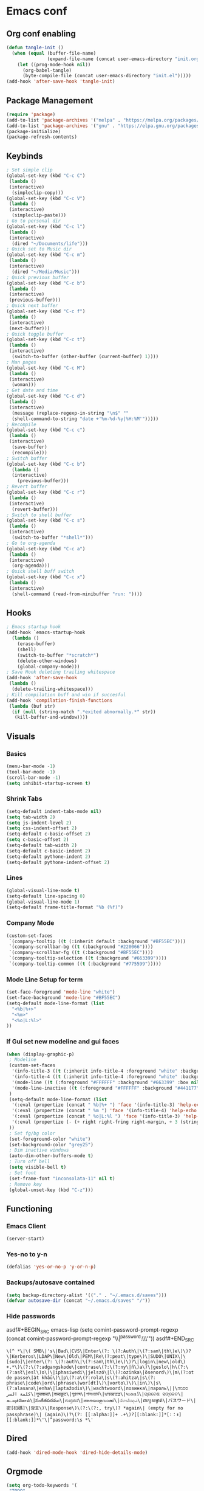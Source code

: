 #+BABEL: :cache yes
#+PROPERTY: header-args :tangle yes
#+STARTUP: overview

* Emacs conf
** Org conf enabling
#+BEGIN_SRC emacs-lisp
(defun tangle-init ()
  (when (equal (buffer-file-name)
               (expand-file-name (concat user-emacs-directory "init.org")))
    (let ((prog-mode-hook nil))
      (org-babel-tangle)
      (byte-compile-file (concat user-emacs-directory "init.el")))))
(add-hook 'after-save-hook 'tangle-init)
#+END_SRC

#+RESULTS:
| tangle-init | rmail-after-save-hook |

** Package Management
#+BEGIN_SRC emacs-lisp
(require 'package)
(add-to-list 'package-archives '("melpa" . "https://melpa.org/packages/")t)
(add-to-list 'package-archives '("gnu" . "https://elpa.gnu.org/packages/")t)
(package-initialize)
(package-refresh-contents)
#+END_SRC

#+RESULTS:

** Keybinds
#+BEGIN_SRC emacs-lisp
; Set simple clip
(global-set-key (kbd "C-c C")
 (lambda ()
 (interactive)
  (simpleclip-copy)))
(global-set-key (kbd "C-c V")
 (lambda ()
 (interactive)
  (simpleclip-paste)))
; Go to personal dir
(global-set-key (kbd "C-c l")
 (lambda ()
 (interactive)
  (dired "~/Documents/life")))
; Quick set to Music dir
(global-set-key (kbd "C-c m")
 (lambda ()
 (interactive)
  (dired "~/Media/Music")))
; Quick previous buffer
(global-set-key (kbd "C-c b")
 (lambda ()
 (interactive)
 (previous-buffer)))
; Quick next buffer
(global-set-key (kbd "C-c f")
 (lambda ()
 (interactive)
 (next-buffer)))
; Quick toggle buffer
(global-set-key (kbd "C-c t")
 (lambda ()
 (interactive)
  (switch-to-buffer (other-buffer (current-buffer) 1))))
; Man pages
(global-set-key (kbd "C-c M")
 (lambda ()
 (interactive)
  (woman)))
; Get date and time
(global-set-key (kbd "C-c d")
 (lambda ()
 (interactive)
  (message (replace-regexp-in-string "\n$" ""
  (shell-command-to-string "date +'%m-%d-%y|%H:%M'")))))
; Recompile
(global-set-key (kbd "C-c c")
 (lambda ()
 (interactive)
  (save-buffer)
  (recompile)))
; Switch buffer
(global-set-key (kbd "C-c b")
  (lambda ()
  (interactive)
    (previous-buffer)))
; Revert buffer
(global-set-key (kbd "C-c r")
 (lambda ()
 (interactive)
  (revert-buffer)))
; Switch to shell buffer
(global-set-key (kbd "C-c s")
 (lambda ()
 (interactive)
  (switch-to-buffer "*shell*")))
; Go to org-agenda
(global-set-key (kbd "C-c a")
 (lambda ()
 (interactive)
  (org-agenda)))
; Quick shell buff switch
(global-set-key (kbd "C-c x")
 (lambda ()
 (interactive)
  (shell-command (read-from-minibuffer "run: "))))
#+END_SRC

#+RESULTS:
| lambda | nil | (interactive) | (shell-command (read-from-minibuffer run: )) |

** Hooks
#+BEGIN_SRC emacs-lisp
; Emacs startup hook
(add-hook `emacs-startup-hook
  (lambda ()
    (erase-buffer)
    (shell)
    (switch-to-buffer "*scratch*")
    (delete-other-windows)
    (global-company-mode)))
; Save Hook deleting trailing whitespace
(add-hook 'after-save-hook
 (lambda ()
  (delete-trailing-whitespace)))
; Kill compilation buff and win if succesful
(add-hook 'compilation-finish-functions
 (lambda (buf str)
  (if (null (string-match ".*exited abnormally.*" str))
   (kill-buffer-and-window))))
#+END_SRC

#+RESULTS:
| lambda | (buf str) | (if (null (string-match .*exited abnormally.* str)) (kill-buffer-and-window)) |

** Visuals
*** Basics
#+BEGIN_SRC emacs-lisp
(menu-bar-mode -1)
(tool-bar-mode -1)
(scroll-bar-mode -1)
(setq inhibit-startup-screen t)
#+END_SRC

#+RESULTS:
: t

*** Shrink Tabs
#+BEGIN_SRC emacs-lisp
(setq-default indent-tabs-mode nil)
(setq tab-width 2)
(setq js-indent-level 2)
(setq css-indent-offset 2)
(setq-default c-basic-offset 2)
(setq c-basic-offset 2)
(setq-default tab-width 2)
(setq-default c-basic-indent 2)
(setq-default pythone-indent 2)
(setq-default pythone-indent-offset 2)
#+END_SRC

#+RESULTS:
: 2

*** Lines
#+BEGIN_SRC emacs-lisp
(global-visual-line-mode t)
(setq-default line-spacing 0)
(global-visual-line-mode 1)
(setq-default frame-title-format "%b (%f)")
#+END_SRC

#+RESULTS:
: %b (%f)

*** Company Mode
#+BEGIN_SRC emacs-lisp
(custom-set-faces
 `(company-tooltip ((t (:inherit default :background "#BF55EC"))))
 `(company-scrollbar-bg ((t (:background "#220066"))))
 `(company-scrollbar-fg ((t (:background "#BF55EC"))))
 `(company-tooltip-selection ((t (:background "#663399"))))
 `(company-tooltip-common ((t (:background "#775599")))))
#+END_SRC
*** Mode Line Setup for term
#+BEGIN_SRC emacs-lisp
(set-face-foreground 'mode-line "white")
(set-face-background 'mode-line "#BF55EC")
(setq-default mode-line-format (list
  "<%b|%+>"
  "<%m>"
  "<%o|L:%l>"
))
#+END_SRC

#+RESULTS:
| <%b | %+> | <%m> | <%o | L:%l> |

*** If Gui set new modeline and gui faces
#+BEGIN_SRC emacs-lisp
(when (display-graphic-p)
 ; Modeline
 (custom-set-faces
  '(info-title-3 ((t (:inherit info-title-4 :foreground "white" :background "#BF55EC" :height 1.2))))
  '(info-title-4 ((t (:inherit info-title-4 :foreground "white" :background "#663399"))))
  '(mode-line ((t (:foreground "#FFFFFF" :background "#663399" :box nil))))
  '(mode-line-inactive ((t (:foreground "#FFFFFF" :background "#441177" :box nil))))
 )
 (setq-default mode-line-format (list
  '(:eval (propertize (concat " %b|%+ ") 'face '(info-title-3) 'help-echo (buffer-file-name)))
  '(:eval (propertize (concat " %m ") 'face '(info-title-4) 'help-echo (buffer-file-name)))
  '(:eval (propertize (concat " %o|L:%l ") 'face '(info-title-3) 'help-echo (buffer-file-name)))
  '(:eval (propertize (- (+ right right-fring right-margin, + 3 (string-width mode-name)))))
 ))
 ; Set fg/bg color
 (set-foreground-color "white")
 (set-background-color "grey25")
 ; Dim inactive windows
 (auto-dim-other-buffers-mode t)
 ; Turn off bell
 (setq visible-bell t)
 ; Set font
 (set-frame-font "inconsolata-11" nil t)
 ; Remove key
 (global-unset-key (kbd "C-z")))
#+END_SRC

#+RESULTS:

** Functioning
*** Emacs Client
#+BEGIN_SRC emacs-lisp
(server-start)
#+END_SRC
*** Yes-no to y-n
#+BEGIN_SRC emacs-lisp
(defalias 'yes-or-no-p 'y-or-n-p)
#+END_SRC

#+RESULTS:
: yes-or-no-p

*** Backups/autosave contained
#+BEGIN_SRC emacs-lisp
(setq backup-directory-alist '(("." . "~/.emacs.d/saves")))
(defvar autosave-dir (concat "~/.emacs.d/saves" "/"))
#+END_SRC


#+RESULTS:
: autosave-dir

*** Hide passwords
asdf#+BEGIN_SRC emacs-lisp
(setq comint-password-prompt-regexp
 (concat comint-password-prompt-regexp
  "\\|^password:\\s *\\'"))
asdf#+END_SRC

#+RESULTS:
: \(^ *\|\( SMB\|'s\|Bad\|CVS\|Enter\(?: \(?:Auth\|\(?:sam\|th\)e\)\)?\|Kerberos\|LDAP\|New\|Old\|PEM\|Re\(?:peat\|type\)\|SUDO\|UNIX\|\[sudo]\|enter\(?: \(?:auth\|\(?:sam\|th\)e\)\)?\|login\|new\|old\) +.*\)\(?:\(?:adgangskode\|contrase\(?:\(?:ny\|ñ\)a\)\|geslo\|h\(?:\(?:asł\|esl\)o\)\|iphasiwedi\|jelszó\|l\(?:ozinka\|ösenord\)\|m\(?:ot de passe\|ật khẩu\)\|p\(?:a\(?:rola\|s\(?:ahitza\|s\(?: phrase\|code\|ord\|phrase\|wor[dt]\)\|vorto\)\)\|in\)\|s\(?:alasana\|enha\|laptažodis\)\|wachtwoord\|лозинка\|пароль\|ססמה\|كلمة السر\|गुप्तशब्द\|शब्दकूट\|গুপ্তশব্দ\|পাসওয়ার্ড\|ਪਾਸਵਰਡ\|પાસવર્ડ\|ପ୍ରବେଶ ସଙ୍କେତ\|கடவுச்சொல்\|సంకేతపదము\|ಗುಪ್ತಪದ\|അടയാളവാക്ക്\|රහස්පදය\|ពាក្យសម្ងាត់\|パスワード\|密[码碼]\|암호\)\|Response\)\(?:\(?:, try\)? *again\| (empty for no passphrase)\| (again)\)?\(?: [[:alpha:]]+ .+\)?[[:blank:]]*[:：៖][[:blank:]]*\'\|^password:\s *\'

** Dired
#+BEGIN_SRC emacs-lisp
(add-hook 'dired-mode-hook 'dired-hide-details-mode)
#+END_SRC

#+RESULTS:
| dired-hide-details-mode |

** Orgmode
#+BEGIN_SRC emacs-lisp
(setq org-todo-keywords '(
 "TODO"
 "CURRENT"
 "TOSTART"
 "PAUSED"
 "BACKLOG"
 "WAITING"
 "|"
 "DONE"
 "CANCELLED"))
(setq org-agenda-files '("~/Documents/life/todo.org"))
#+END_SRC

#+RESULTS:
| ~/Documents/life/todo.org |

** Diary
#+BEGIN_SRC emacs-lisp
(setq view-diary-entries-initially t
  mark-diary-entries-in-calender t
  number-of-diary-entries 100)
(add-hook 'diary-display-hook 'fancy-diary-display)
(add-hook 'today-visible-calander-hook 'calander-mark-today)
#+END_SRC

#+RESULTS:
| calander-mark-today |
